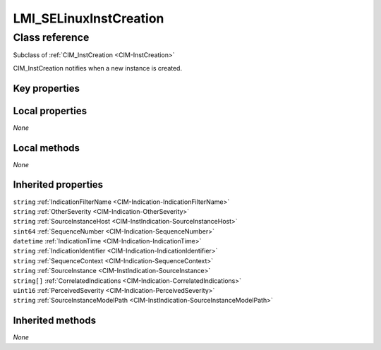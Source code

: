 .. _LMI-SELinuxInstCreation:

LMI_SELinuxInstCreation
-----------------------

Class reference
===============
Subclass of :ref:`CIM_InstCreation <CIM-InstCreation>`

CIM_InstCreation notifies when a new instance is created.


Key properties
^^^^^^^^^^^^^^


Local properties
^^^^^^^^^^^^^^^^

*None*

Local methods
^^^^^^^^^^^^^

*None*

Inherited properties
^^^^^^^^^^^^^^^^^^^^

| ``string`` :ref:`IndicationFilterName <CIM-Indication-IndicationFilterName>`
| ``string`` :ref:`OtherSeverity <CIM-Indication-OtherSeverity>`
| ``string`` :ref:`SourceInstanceHost <CIM-InstIndication-SourceInstanceHost>`
| ``sint64`` :ref:`SequenceNumber <CIM-Indication-SequenceNumber>`
| ``datetime`` :ref:`IndicationTime <CIM-Indication-IndicationTime>`
| ``string`` :ref:`IndicationIdentifier <CIM-Indication-IndicationIdentifier>`
| ``string`` :ref:`SequenceContext <CIM-Indication-SequenceContext>`
| ``string`` :ref:`SourceInstance <CIM-InstIndication-SourceInstance>`
| ``string[]`` :ref:`CorrelatedIndications <CIM-Indication-CorrelatedIndications>`
| ``uint16`` :ref:`PerceivedSeverity <CIM-Indication-PerceivedSeverity>`
| ``string`` :ref:`SourceInstanceModelPath <CIM-InstIndication-SourceInstanceModelPath>`

Inherited methods
^^^^^^^^^^^^^^^^^

*None*

